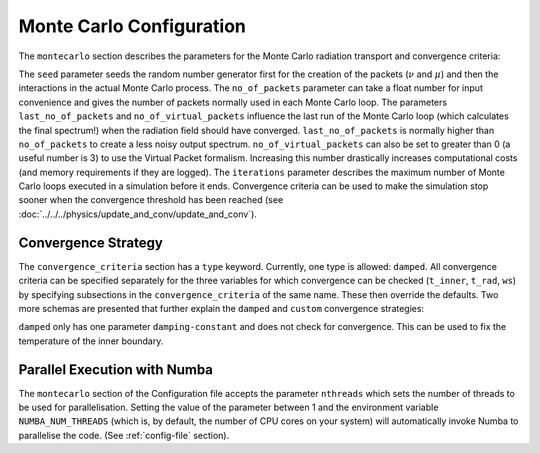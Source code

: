 .. _montecarlo-config:

*************************
Monte Carlo Configuration
*************************

The ``montecarlo`` section describes the parameters for the Monte Carlo radiation transport and convergence criteria:

.. jsonschema:: schemas/montecarlo.yml

The ``seed`` parameter seeds the random number generator first for the creation of the packets
(:math:`\nu` and :math:`\mu`) and then the interactions in the actual Monte Carlo process.
The ``no_of_packets`` parameter can take a float number for input convenience and gives the number of packets normally
used in each Monte Carlo loop. The parameters ``last_no_of_packets`` and ``no_of_virtual_packets`` influence the last run
of the Monte Carlo loop (which calculates the final spectrum!) when the radiation field should have converged. ``last_no_of_packets`` is normally higher than
``no_of_packets`` to create a less noisy output spectrum. ``no_of_virtual_packets`` can also be set to greater than 0 (a useful number is 3) to
use the Virtual Packet formalism. Increasing this number drastically increases computational costs (and memory requirements if they are logged).
The ``iterations`` parameter describes the maximum number of Monte Carlo loops executed in a simulation before it ends. Convergence criteria can be used to make the simulation stop
sooner when the convergence threshold has been reached (see :doc:`../../../physics/update_and_conv/update_and_conv`).

.. _conv-config:

Convergence Strategy
--------------------

The ``convergence_criteria`` section has a ``type`` keyword. Currently, one type is allowed: ``damped``.
All convergence criteria can be specified separately for the three variables for which convergence can be checked
(``t_inner``, ``t_rad``, ``ws``) by specifying subsections in the ``convergence_criteria`` of the same name. These then
override the defaults. Two more schemas are presented that further explain the ``damped`` and
``custom`` convergence strategies:

.. _damped-config:

.. jsonschema:: schemas/montecarlo_definitions.yml#/definitions/convergence_strategy/damped

``damped`` only has one parameter ``damping-constant`` and does not check for convergence. This can be used to fix the
temperature of the inner boundary.

.. jsonschema:: schemas/montecarlo_definitions.yml#/definitions/convergence_strategy/custom


.. _parallelization:

Parallel Execution with Numba
-----------------------------
The ``montecarlo`` section of the Configuration file accepts the parameter ``nthreads`` which sets the number of
threads to be used for parallelisation. Setting the value of the parameter between 1 and the environment variable
``NUMBA_NUM_THREADS`` (which is, by default, the number of CPU cores on your system) will automatically invoke Numba
to parallelise the code. (See :ref:`config-file` section).
